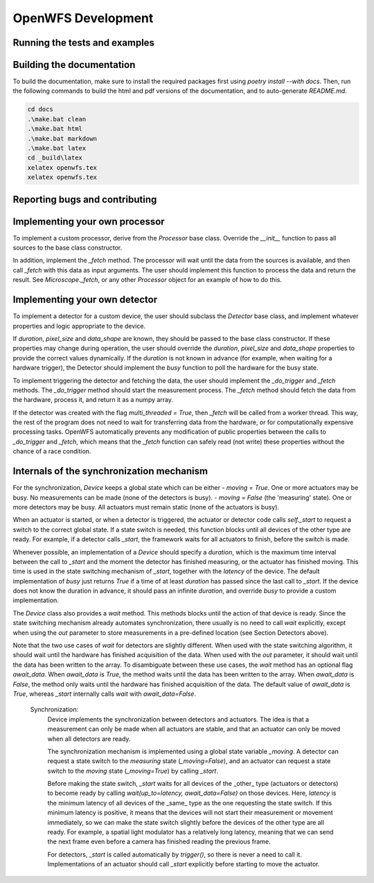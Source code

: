 OpenWFS Development
====================

Running the tests and examples
+++++++++++++++++++++++++++++++

Building the documentation
++++++++++++++++++++++++++++++++++

To build the documentation, make sure to install the required packages first using `poetry install --with docs`. Then, run the following commands to build the html and pdf versions of the documentation, and to auto-generate `README.md`.

.. code-block:: shell

    cd docs
    .\make.bat clean
    .\make.bat html
    .\make.bat markdown
    .\make.bat latex
    cd _build\latex
    xelatex openwfs.tex
    xelatex openwfs.tex


Reporting bugs and contributing
++++++++++++++++++++++++++++++++++



Implementing your own processor
+++++++++++++++++++++++++++++++
To implement a custom processor, derive from the `Processor` base class. Override the `__init__` function to pass all sources to the base class constructor.

In addition, implement the `_fetch` method. The processor will wait until the data from the sources is available, and then call `_fetch` with this data as input arguments. The user should implement this function to process the data and return the result. See `Microscope._fetch`, or any other `Processor` object for an example of how to do this.


Implementing your own detector
+++++++++++++++++++++++++++++++
To implement a detector for a custom device, the user should subclass the `Detector` base class, and implement whatever properties and logic appropriate to the device.

If `duration`, `pixel_size` and `data_shape` are known, they should be passed to the base class constructor. If these properties may change during operation, the user should override the `duration`, `pixel_size` and `data_shape` properties to provide the correct values dynamically. If the `duration` is not known in advance (for example, when waiting for a hardware trigger), the Detector should implement the `busy` function to poll the hardware for the busy state.

To implement triggering the detector and fetching the data, the user should implement the `_do_trigger` and `_fetch` methods. The `_do_trigger` method should start the measurement process. The `_fetch` method should fetch the data from the hardware, process it, and return it as a numpy array.

If the detector was created with the flag `multi_threaded = True`, then `_fetch` will be called from a worker thread. This way, the rest of the program does not need to wait for transferring data from the hardware, or for computationally expensive processing tasks. OpenWFS automatically prevents any modification of public properties between the calls to `_do_trigger` and `_fetch`, which means that the `_fetch` function can safely read (not write) these properties without the chance of a race condition.


Internals of the synchronization mechanism
+++++++++++++++++++++++++++++++++++++++++
For the synchronization, `Device` keeps a global state which can be either
- `moving = True`. One or more actuators may be busy. No measurements can be made (none of the detectors is busy).
- `moving = False` (the 'measuring' state). One or more detectors may be busy. All actuators must remain static (none of the actuators is busy).

When an actuator is started, or when a detector is triggered, the actuator or detector code calls `self._start` to request a switch to the correct global state. If a state switch is needed, this function blocks until all devices of the other type are ready. For example, if a detector calls `_start`, the framework waits for all actuators to finish, before the switch is made.

Whenever possible, an implementation of a `Device` should specify a `duration`, which is the maximum time interval between the call to `_start` and the moment the detector has finished measuring, or the actuator has finished moving. This time is used in the state switching mechanism of `_start`, together with the `latency` of the device. The default implementation of `busy` just returns `True` if a time of at least `duration` has passed since the last call to `_start`. If the device does not know the duration in advance, it should pass an infinite `duration`, and override `busy` to provide a custom implementation.

The `Device` class also provides a `wait` method. This methods blocks until the action of that device is ready. Since the state switching mechanism already automates synchronization, there usually is no need to call `wait` explicitly, except when using the `out` parameter to store measurements in a pre-defined location (see Section Detectors above).

Note that the two use cases of `wait` for detectors are slightly different. When used with the state switching algorithm, it should wait until the hardware has finished acquisition of the data. When used with the `out` parameter, it should wait until the data has been written to the array. To disambiguate between these use cases, the `wait` method has an optional flag `await_data`. When `await_data` is `True`, the method waits until the data has been written to the array. When `await_data` is `False`, the method only waits until the hardware has finished acquisition of the data. The default value of `await_data` is `True`, whereas `_start` internally calls `wait` with `await_data=False`.


 Synchronization:
        Device implements the synchronization between detectors and actuators.
        The idea is that a measurement can only be made when all actuators are stable,
        and that an actuator can only be moved when all detectors are ready.

        The synchronization mechanism is implemented using a global state variable `_moving`.
        A detector can request a state switch to the `measuring` state (`_moving=False`),
        and an actuator can request a state switch to the `moving` state (`_moving=True`)
        by calling `_start`.

        Before making the state switch, `_start` waits for all devices of the _other_ type
        (actuators or detectors) to become ready by calling
        `wait(up_to=latency, await_data=False)` on those devices.
        Here, `latency` is the minimum latency of all devices of the _same_ type as the one
        requesting the state switch.
        If this minimum latency is positive, it means that the devices will not start their
        measurement or movement immediately, so we can make the state switch slightly before
        the devices of the other type are all ready.
        For example, a spatial light modulator has a relatively long latency, meaning that
        we can send the next frame even before a camera has finished reading the previous frame.

        For detectors, `_start` is called automatically by `trigger()`, so there is never a need to call it.
        Implementations of an actuator should call `_start` explicitly before starting to move the actuator.

